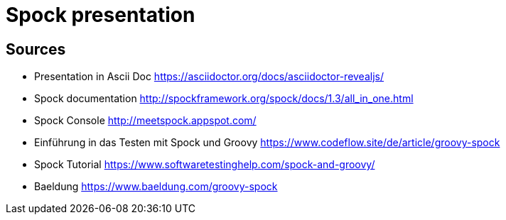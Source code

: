 = Spock presentation

== Sources

* Presentation in Ascii Doc https://asciidoctor.org/docs/asciidoctor-revealjs/

* Spock documentation http://spockframework.org/spock/docs/1.3/all_in_one.html
* Spock Console http://meetspock.appspot.com/
* Einführung in das Testen mit Spock und Groovy https://www.codeflow.site/de/article/groovy-spock
* Spock Tutorial https://www.softwaretestinghelp.com/spock-and-groovy/
* Baeldung https://www.baeldung.com/groovy-spock